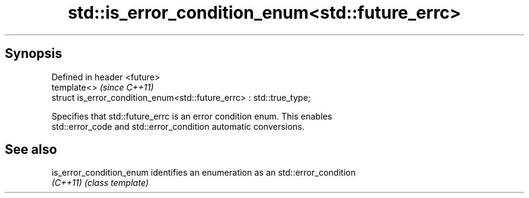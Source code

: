 .TH std::is_error_condition_enum<std::future_errc> 3 "Apr 19 2014" "1.0.0" "C++ Standard Libary"
.SH Synopsis
   Defined in header <future>
   template<>                                                          \fI(since C++11)\fP
   struct is_error_condition_enum<std::future_errc> : std::true_type;

   Specifies that std::future_errc is an error condition enum. This enables
   std::error_code and std::error_condition automatic conversions.

.SH See also

   is_error_condition_enum identifies an enumeration as an std::error_condition
   \fI(C++11)\fP                 \fI(class template)\fP
